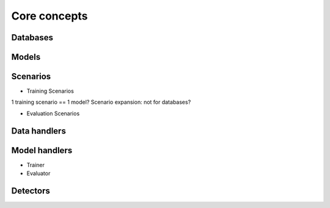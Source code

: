 Core concepts
=============

Databases
----------

Models
------

Scenarios
---------

- Training Scenarios

1 training scenario == 1 model?
Scenario expansion: not for databases?

- Evaluation Scenarios

Data handlers
-------------

Model handlers
--------------

- Trainer
- Evaluator

Detectors
---------



